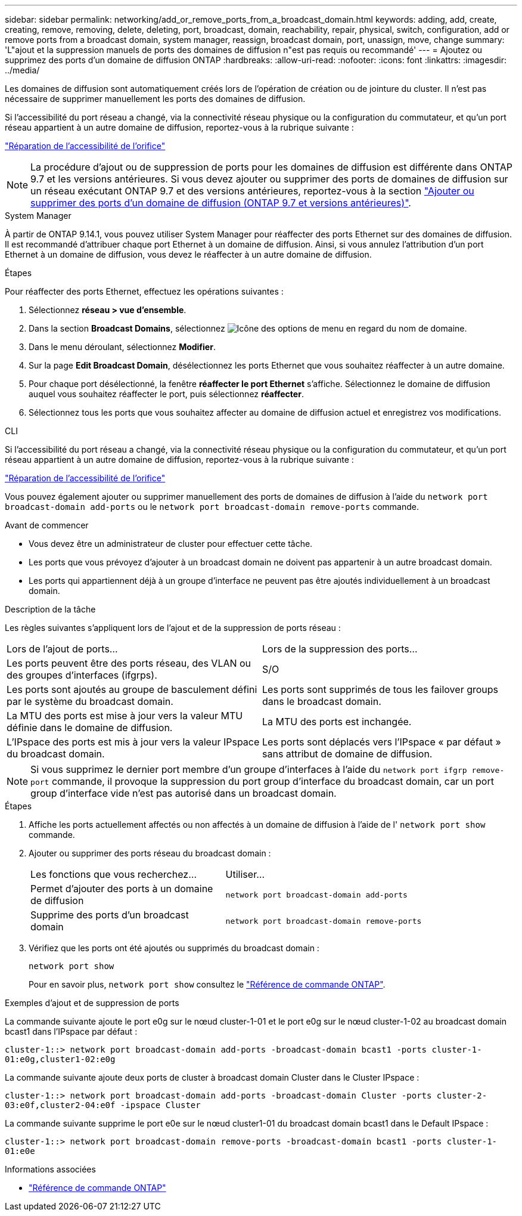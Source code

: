 ---
sidebar: sidebar 
permalink: networking/add_or_remove_ports_from_a_broadcast_domain.html 
keywords: adding, add, create, creating, remove, removing, delete, deleting, port, broadcast, domain, reachability, repair, physical, switch, configuration, add or remove ports from a broadcast domain, system manager, reassign, broadcast domain, port, unassign, move, change 
summary: 'L"ajout et la suppression manuels de ports des domaines de diffusion n"est pas requis ou recommandé' 
---
= Ajoutez ou supprimez des ports d'un domaine de diffusion ONTAP
:hardbreaks:
:allow-uri-read: 
:nofooter: 
:icons: font
:linkattrs: 
:imagesdir: ../media/


[role="lead"]
Les domaines de diffusion sont automatiquement créés lors de l'opération de création ou de jointure du cluster. Il n'est pas nécessaire de supprimer manuellement les ports des domaines de diffusion.

Si l'accessibilité du port réseau a changé, via la connectivité réseau physique ou la configuration du commutateur, et qu'un port réseau appartient à un autre domaine de diffusion, reportez-vous à la rubrique suivante :

link:repair_port_reachability.html["Réparation de l'accessibilité de l'orifice"]


NOTE: La procédure d'ajout ou de suppression de ports pour les domaines de diffusion est différente dans ONTAP 9.7 et les versions antérieures. Si vous devez ajouter ou supprimer des ports de domaines de diffusion sur un réseau exécutant ONTAP 9.7 et des versions antérieures, reportez-vous à la section link:https://docs.netapp.com/us-en/ontap-system-manager-classic/networking-bd/add_or_remove_ports_from_a_broadcast_domain97.html["Ajouter ou supprimer des ports d'un domaine de diffusion (ONTAP 9.7 et versions antérieures)"^].

[role="tabbed-block"]
====
.System Manager
--
À partir de ONTAP 9.14.1, vous pouvez utiliser System Manager pour réaffecter des ports Ethernet sur des domaines de diffusion. Il est recommandé d'attribuer chaque port Ethernet à un domaine de diffusion. Ainsi, si vous annulez l'attribution d'un port Ethernet à un domaine de diffusion, vous devez le réaffecter à un autre domaine de diffusion.

.Étapes
Pour réaffecter des ports Ethernet, effectuez les opérations suivantes :

. Sélectionnez *réseau > vue d'ensemble*.
. Dans la section *Broadcast Domains*, sélectionnez image:icon_kabob.gif["Icône des options de menu"] en regard du nom de domaine.
. Dans le menu déroulant, sélectionnez *Modifier*.
. Sur la page *Edit Broadcast Domain*, désélectionnez les ports Ethernet que vous souhaitez réaffecter à un autre domaine.
. Pour chaque port désélectionné, la fenêtre *réaffecter le port Ethernet* s'affiche. Sélectionnez le domaine de diffusion auquel vous souhaitez réaffecter le port, puis sélectionnez *réaffecter*.
. Sélectionnez tous les ports que vous souhaitez affecter au domaine de diffusion actuel et enregistrez vos modifications.


--
.CLI
--
Si l'accessibilité du port réseau a changé, via la connectivité réseau physique ou la configuration du commutateur, et qu'un port réseau appartient à un autre domaine de diffusion, reportez-vous à la rubrique suivante :

link:repair_port_reachability.html["Réparation de l'accessibilité de l'orifice"]

Vous pouvez également ajouter ou supprimer manuellement des ports de domaines de diffusion à l'aide du `network port broadcast-domain add-ports` ou le `network port broadcast-domain remove-ports` commande.

.Avant de commencer
* Vous devez être un administrateur de cluster pour effectuer cette tâche.
* Les ports que vous prévoyez d'ajouter à un broadcast domain ne doivent pas appartenir à un autre broadcast domain.
* Les ports qui appartiennent déjà à un groupe d'interface ne peuvent pas être ajoutés individuellement à un broadcast domain.


.Description de la tâche
Les règles suivantes s'appliquent lors de l'ajout et de la suppression de ports réseau :

|===


| Lors de l'ajout de ports... | Lors de la suppression des ports... 


| Les ports peuvent être des ports réseau, des VLAN ou des groupes d'interfaces (ifgrps). | S/O 


| Les ports sont ajoutés au groupe de basculement défini par le système du broadcast domain. | Les ports sont supprimés de tous les failover groups dans le broadcast domain. 


| La MTU des ports est mise à jour vers la valeur MTU définie dans le domaine de diffusion. | La MTU des ports est inchangée. 


| L'IPspace des ports est mis à jour vers la valeur IPspace du broadcast domain. | Les ports sont déplacés vers l'IPspace « par défaut » sans attribut de domaine de diffusion. 
|===

NOTE: Si vous supprimez le dernier port membre d'un groupe d'interfaces à l'aide du `network port ifgrp remove-port` commande, il provoque la suppression du port group d'interface du broadcast domain, car un port group d'interface vide n'est pas autorisé dans un broadcast domain.

.Étapes
. Affiche les ports actuellement affectés ou non affectés à un domaine de diffusion à l'aide de l' `network port show` commande.
. Ajouter ou supprimer des ports réseau du broadcast domain :
+
[cols="40,60"]
|===


| Les fonctions que vous recherchez... | Utiliser... 


 a| 
Permet d'ajouter des ports à un domaine de diffusion
 a| 
`network port broadcast-domain add-ports`



 a| 
Supprime des ports d'un broadcast domain
 a| 
`network port broadcast-domain remove-ports`

|===
. Vérifiez que les ports ont été ajoutés ou supprimés du broadcast domain :
+
`network port show`

+
Pour en savoir plus, `network port show` consultez le link:https://docs.netapp.com/us-en/ontap-cli/network-port-show.html["Référence de commande ONTAP"^].



.Exemples d'ajout et de suppression de ports
La commande suivante ajoute le port e0g sur le nœud cluster-1-01 et le port e0g sur le nœud cluster-1-02 au broadcast domain bcast1 dans l'IPspace par défaut :

`cluster-1::> network port broadcast-domain add-ports -broadcast-domain bcast1 -ports cluster-1-01:e0g,cluster1-02:e0g`

La commande suivante ajoute deux ports de cluster à broadcast domain Cluster dans le Cluster IPspace :

`cluster-1::> network port broadcast-domain add-ports -broadcast-domain Cluster -ports cluster-2-03:e0f,cluster2-04:e0f -ipspace Cluster`

La commande suivante supprime le port e0e sur le nœud cluster1-01 du broadcast domain bcast1 dans le Default IPspace :

`cluster-1::> network port broadcast-domain remove-ports -broadcast-domain bcast1 -ports cluster-1-01:e0e`

.Informations associées
* link:https://docs.netapp.com/us-en/ontap-cli/["Référence de commande ONTAP"^]


--
====